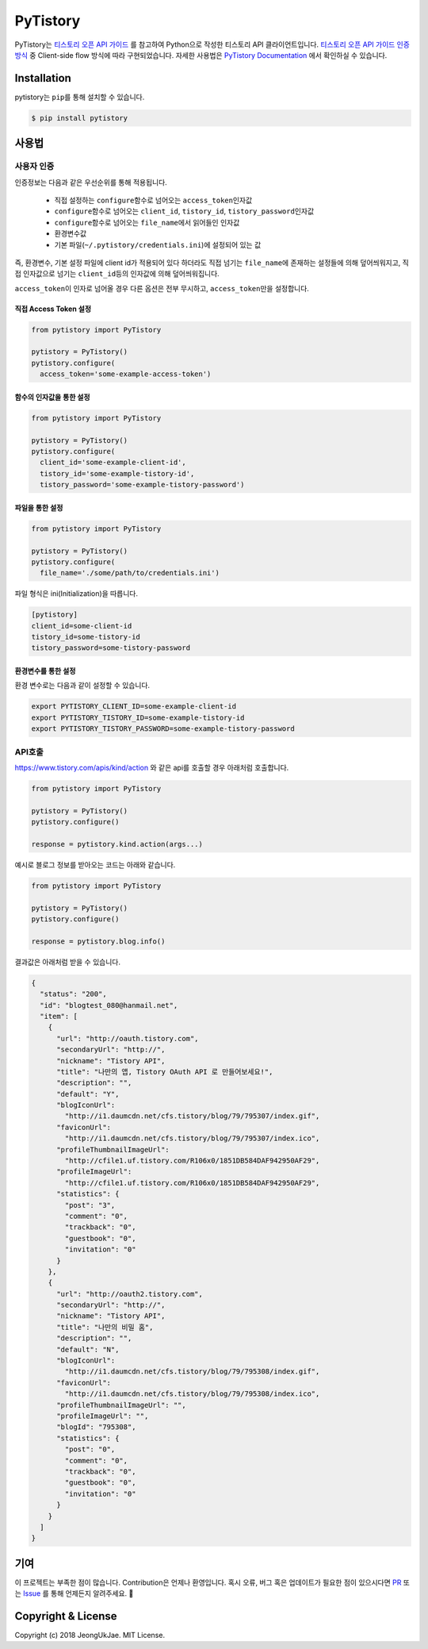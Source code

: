 PyTistory
=========

.. image:: https://circleci.com/gh/JeongUkJae/pytistory.svg?style=shield
  :target: https://circleci.com/gh/JeongUkJae/pytistory
.. image:: https://travis-ci.org/JeongUkJae/pytistory.svg?branch=master
  :target: https://travis-ci.org/JeongUkJae/pytistory
.. image:: https://codecov.io/gh/JeongUkJae/pytistory/branch/master/graph/badge.svg
  :target: https://codecov.io/gh/JeongUkJae/pytistory
.. image:: https://requires.io/github/JeongUkJae/pytistory/requirements.svg?branch=master
  :target: https://requires.io/github/JeongUkJae/pytistory/requirements/?branch=master
.. image:: https://img.shields.io/pypi/v/pytistory.svg
  :target: https://pypi.org/project/pytistory
.. image:: https://img.shields.io/pypi/pyversions/pytistory.svg
  :target: https://pypi.org/project/pytistory
.. image:: https://img.shields.io/pypi/l/pytistory.svg
  :target: https://pypi.org/project/pytistory
.. image:: https://img.shields.io/pypi/status/pytistory.svg
  :target: https://pypi.org/project/pytistory
.. image:: https://readthedocs.org/projects/pytistory/badge/?version=latest
  :target: https://pytistory.readthedocs.io/ko/latest/?badge=latest
  :alt: Documentation Status

PyTistory는 `티스토리 오픈 API 가이드 <http://www.tistory.com/guide/api/index>`_ 를 참고하여 Python으로 작성한 티스토리
API 클라이언트입니다. `티스토리 오픈 API 가이드 인증 방식 <http://www.tistory.com/guide/api/oauth>`_ 중
Client-side flow 방식에 따라 구현되었습니다. 자세한 사용법은 `PyTistory Documentation <https://pytistory.readthedocs.io/ko/latest/>`_ 에서
확인하실 수 있습니다.

Installation
------------

pytistory는 ``pip``\ 를 통해 설치할 수 있습니다.

.. code-block:: bash

   $ pip install pytistory


사용법
-------

사용자 인증
~~~~~~~~~~~

인증정보는 다음과 같은 우선순위를 통해 적용됩니다.

  - 직접 설정하는 ``configure``\ 함수로 넘어오는 ``access_token``\인자값
  - ``configure``\ 함수로 넘어오는 ``client_id``\, ``tistory_id``\, ``tistory_password``\ 인자값
  - ``configure``\ 함수로 넘어오는 ``file_name``\에서 읽어들인 인자값
  - 환경변수값
  - 기본 파일(``~/.pytistory/credentials.ini``\)에 설정되어 있는 값

즉, 환경변수, 기본 설정 파일에 client id가 적용되어 있다 하더라도 직접 넘기는 ``file_name``\에 존재하는 설정들에 의해 덮어씌워지고,
직접 인자값으로 넘기는 ``client_id``\등의 인자값에 의해 덮어씌워집니다.

``access_token``\이 인자로 넘어올 경우 다른 옵션은 전부 무시하고, ``access_token``\만을 설정합니다.

직접 Access Token 설정
********************************

.. code-block:: python

  from pytistory import PyTistory

  pytistory = PyTistory()
  pytistory.configure(
    access_token='some-example-access-token')

함수의 인자값을 통한 설정
********************************

.. code-block:: python

  from pytistory import PyTistory

  pytistory = PyTistory()
  pytistory.configure(
    client_id='some-example-client-id',
    tistory_id='some-example-tistory-id',
    tistory_password='some-example-tistory-password')

파일을 통한 설정
******************

.. code-block:: python

  from pytistory import PyTistory

  pytistory = PyTistory()
  pytistory.configure(
    file_name='./some/path/to/credentials.ini')

파일 형식은 ini(Initialization)을 따릅니다.

.. code-block:: ini

  [pytistory]
  client_id=some-client-id
  tistory_id=some-tistory-id
  tistory_password=some-tistory-password

환경변수를 통한 설정
**********************

환경 변수로는 다음과 같이 설정할 수 있습니다.

.. code-block:: bash

  export PYTISTORY_CLIENT_ID=some-example-client-id
  export PYTISTORY_TISTORY_ID=some-example-tistory-id
  export PYTISTORY_TISTORY_PASSWORD=some-example-tistory-password

API호출
~~~~~~~~~~~~

https://www.tistory.com/apis/kind/action 와 같은 api를 호출할 경우 아래처럼 호출합니다.

.. code-block:: python

  from pytistory import PyTistory

  pytistory = PyTistory()
  pytistory.configure()

  response = pytistory.kind.action(args...)

예시로 블로그 정보를 받아오는 코드는 아래와 같습니다.

.. code-block:: python

  from pytistory import PyTistory

  pytistory = PyTistory()
  pytistory.configure()

  response = pytistory.blog.info()

결과값은 아래처럼 받을 수 있습니다.

.. code-block:: json

  {
    "status": "200",
    "id": "blogtest_080@hanmail.net",
    "item": [
      {
        "url": "http://oauth.tistory.com",
        "secondaryUrl": "http://",
        "nickname": "Tistory API",
        "title": "나만의 앱, Tistory OAuth API 로 만들어보세요!",
        "description": "",
        "default": "Y",
        "blogIconUrl":
          "http://i1.daumcdn.net/cfs.tistory/blog/79/795307/index.gif",
        "faviconUrl":
          "http://i1.daumcdn.net/cfs.tistory/blog/79/795307/index.ico",
        "profileThumbnailImageUrl":
          "http://cfile1.uf.tistory.com/R106x0/1851DB584DAF942950AF29",
        "profileImageUrl":
          "http://cfile1.uf.tistory.com/R106x0/1851DB584DAF942950AF29",
        "statistics": {
          "post": "3",
          "comment": "0",
          "trackback": "0",
          "guestbook": "0",
          "invitation": "0"
        }
      },
      {
        "url": "http://oauth2.tistory.com",
        "secondaryUrl": "http://",
        "nickname": "Tistory API",
        "title": "나만의 비밀 홈",
        "description": "",
        "default": "N",
        "blogIconUrl":
          "http://i1.daumcdn.net/cfs.tistory/blog/79/795308/index.gif",
        "faviconUrl":
          "http://i1.daumcdn.net/cfs.tistory/blog/79/795308/index.ico",
        "profileThumbnailImageUrl": "",
        "profileImageUrl": "",
        "blogId": "795308",
        "statistics": {
          "post": "0",
          "comment": "0",
          "trackback": "0",
          "guestbook": "0",
          "invitation": "0"
        }
      }
    ]
  }


기여
----

이 프로젝트는 부족한 점이 많습니다. Contribution은 언제나 환영입니다. 혹시 오류, 버그 혹은 업데이트가 필요한 점이 있으시다면
`PR <https://github.com/JeongUkJae/pytistory/pulls>`_ 또는 `Issue <https://github.com/JeongUkJae/pytistory/issues>`_ 를 통해
언제든지 알려주세요. 👏

Copyright & License
-------------------

Copyright (c) 2018 JeongUkJae. MIT License.
